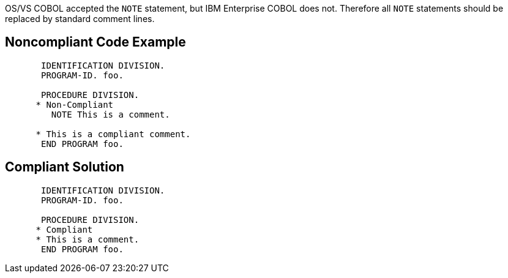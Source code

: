 OS/VS COBOL accepted the ``++NOTE++`` statement, but IBM Enterprise COBOL does not. Therefore all ``++NOTE++`` statements should be replaced by standard comment lines.


== Noncompliant Code Example

[source,cobol]
----
       IDENTIFICATION DIVISION.
       PROGRAM-ID. foo.

       PROCEDURE DIVISION.
      * Non-Compliant
         NOTE This is a comment.

      * This is a compliant comment.
       END PROGRAM foo.
----


== Compliant Solution

[source,cobol]
----
       IDENTIFICATION DIVISION.
       PROGRAM-ID. foo.

       PROCEDURE DIVISION.
      * Compliant
      * This is a comment.
       END PROGRAM foo.
----

